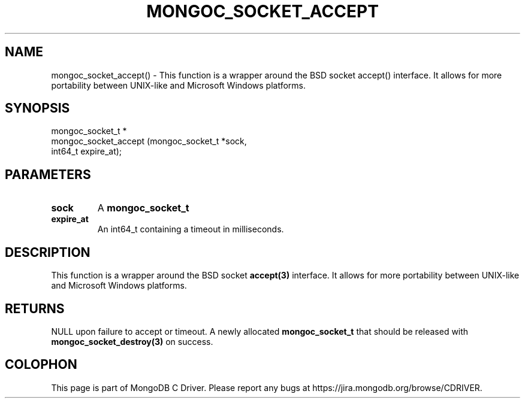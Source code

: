 .\" This manpage is Copyright (C) 2016 MongoDB, Inc.
.\" 
.\" Permission is granted to copy, distribute and/or modify this document
.\" under the terms of the GNU Free Documentation License, Version 1.3
.\" or any later version published by the Free Software Foundation;
.\" with no Invariant Sections, no Front-Cover Texts, and no Back-Cover Texts.
.\" A copy of the license is included in the section entitled "GNU
.\" Free Documentation License".
.\" 
.TH "MONGOC_SOCKET_ACCEPT" "3" "2016\(hy10\(hy19" "MongoDB C Driver"
.SH NAME
mongoc_socket_accept() \- This function is a wrapper around the BSD socket accept() interface. It allows for more portability between UNIX-like and Microsoft Windows platforms.
.SH "SYNOPSIS"

.nf
.nf
mongoc_socket_t *
mongoc_socket_accept (mongoc_socket_t *sock,
                      int64_t          expire_at);
.fi
.fi

.SH "PARAMETERS"

.TP
.B
sock
A
.B mongoc_socket_t
.
.LP
.TP
.B
expire_at
An int64_t containing a timeout in milliseconds.
.LP

.SH "DESCRIPTION"

This function is a wrapper around the BSD socket
.B accept(3)
interface. It allows for more portability between UNIX\(hylike and Microsoft Windows platforms.

.SH "RETURNS"

NULL upon failure to accept or timeout. A newly allocated
.B mongoc_socket_t
that should be released with
.B mongoc_socket_destroy(3)
on success.


.B
.SH COLOPHON
This page is part of MongoDB C Driver.
Please report any bugs at https://jira.mongodb.org/browse/CDRIVER.